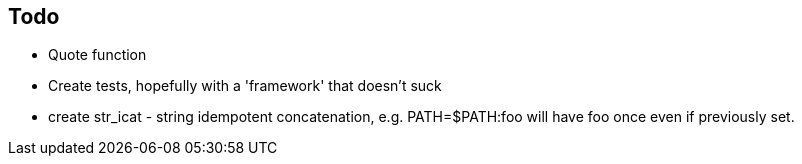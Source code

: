 Todo
----
* Quote function
* Create tests, hopefully with a 'framework' that doesn't suck
* create str_icat - string idempotent concatenation, e.g. PATH=$PATH:foo will have foo once even if previously set.
